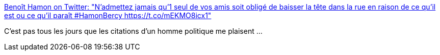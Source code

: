 :jbake-type: post
:jbake-status: published
:jbake-title: Benoît Hamon on Twitter: "N’admettez jamais qu’1 seul de vos amis soit obligé de baisser la tête dans la rue en raison de ce qu’il est ou ce qu’il paraît #HamonBercy https://t.co/mEKMO8icx1"
:jbake-tags: politique,france,égalité,fraternité,_mois_mars,_année_2017
:jbake-date: 2017-03-20
:jbake-depth: ../
:jbake-uri: shaarli/1490003292000.adoc
:jbake-source: https://nicolas-delsaux.hd.free.fr/Shaarli?searchterm=https%3A%2F%2Ftwitter.com%2Fbenoithamon%2Fstatus%2F843485796850192384&searchtags=politique+france+%C3%A9galit%C3%A9+fraternit%C3%A9+_mois_mars+_ann%C3%A9e_2017
:jbake-style: shaarli

https://twitter.com/benoithamon/status/843485796850192384[Benoît Hamon on Twitter: "N’admettez jamais qu’1 seul de vos amis soit obligé de baisser la tête dans la rue en raison de ce qu’il est ou ce qu’il paraît #HamonBercy https://t.co/mEKMO8icx1"]

C'est pas tous les jours que les citations d'un homme politique me plaisent ...
